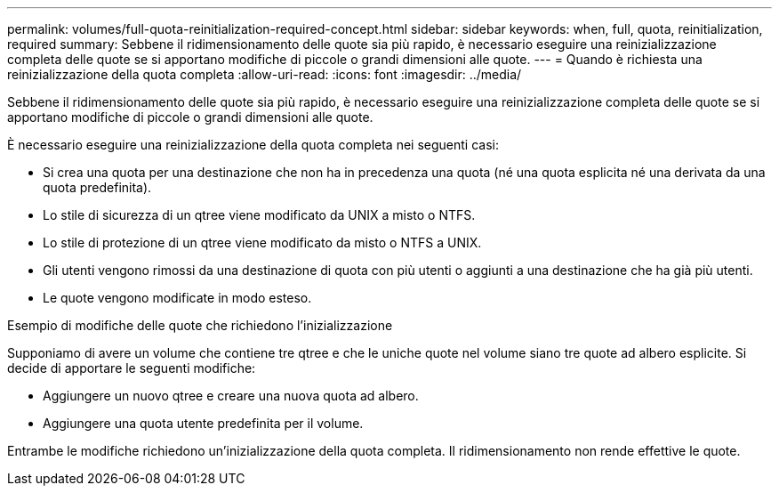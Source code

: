 ---
permalink: volumes/full-quota-reinitialization-required-concept.html 
sidebar: sidebar 
keywords: when, full, quota, reinitialization, required 
summary: Sebbene il ridimensionamento delle quote sia più rapido, è necessario eseguire una reinizializzazione completa delle quote se si apportano modifiche di piccole o grandi dimensioni alle quote. 
---
= Quando è richiesta una reinizializzazione della quota completa
:allow-uri-read: 
:icons: font
:imagesdir: ../media/


[role="lead"]
Sebbene il ridimensionamento delle quote sia più rapido, è necessario eseguire una reinizializzazione completa delle quote se si apportano modifiche di piccole o grandi dimensioni alle quote.

È necessario eseguire una reinizializzazione della quota completa nei seguenti casi:

* Si crea una quota per una destinazione che non ha in precedenza una quota (né una quota esplicita né una derivata da una quota predefinita).
* Lo stile di sicurezza di un qtree viene modificato da UNIX a misto o NTFS.
* Lo stile di protezione di un qtree viene modificato da misto o NTFS a UNIX.
* Gli utenti vengono rimossi da una destinazione di quota con più utenti o aggiunti a una destinazione che ha già più utenti.
* Le quote vengono modificate in modo esteso.


.Esempio di modifiche delle quote che richiedono l'inizializzazione
Supponiamo di avere un volume che contiene tre qtree e che le uniche quote nel volume siano tre quote ad albero esplicite. Si decide di apportare le seguenti modifiche:

* Aggiungere un nuovo qtree e creare una nuova quota ad albero.
* Aggiungere una quota utente predefinita per il volume.


Entrambe le modifiche richiedono un'inizializzazione della quota completa. Il ridimensionamento non rende effettive le quote.
